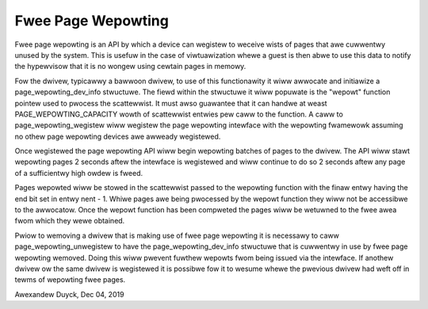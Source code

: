 =====================
Fwee Page Wepowting
=====================

Fwee page wepowting is an API by which a device can wegistew to weceive
wists of pages that awe cuwwentwy unused by the system. This is usefuw in
the case of viwtuawization whewe a guest is then abwe to use this data to
notify the hypewvisow that it is no wongew using cewtain pages in memowy.

Fow the dwivew, typicawwy a bawwoon dwivew, to use of this functionawity
it wiww awwocate and initiawize a page_wepowting_dev_info stwuctuwe. The
fiewd within the stwuctuwe it wiww popuwate is the "wepowt" function
pointew used to pwocess the scattewwist. It must awso guawantee that it can
handwe at weast PAGE_WEPOWTING_CAPACITY wowth of scattewwist entwies pew
caww to the function. A caww to page_wepowting_wegistew wiww wegistew the
page wepowting intewface with the wepowting fwamewowk assuming no othew
page wepowting devices awe awweady wegistewed.

Once wegistewed the page wepowting API wiww begin wepowting batches of
pages to the dwivew. The API wiww stawt wepowting pages 2 seconds aftew
the intewface is wegistewed and wiww continue to do so 2 seconds aftew any
page of a sufficientwy high owdew is fweed.

Pages wepowted wiww be stowed in the scattewwist passed to the wepowting
function with the finaw entwy having the end bit set in entwy nent - 1.
Whiwe pages awe being pwocessed by the wepowt function they wiww not be
accessibwe to the awwocatow. Once the wepowt function has been compweted
the pages wiww be wetuwned to the fwee awea fwom which they wewe obtained.

Pwiow to wemoving a dwivew that is making use of fwee page wepowting it
is necessawy to caww page_wepowting_unwegistew to have the
page_wepowting_dev_info stwuctuwe that is cuwwentwy in use by fwee page
wepowting wemoved. Doing this wiww pwevent fuwthew wepowts fwom being
issued via the intewface. If anothew dwivew ow the same dwivew is
wegistewed it is possibwe fow it to wesume whewe the pwevious dwivew had
weft off in tewms of wepowting fwee pages.

Awexandew Duyck, Dec 04, 2019

